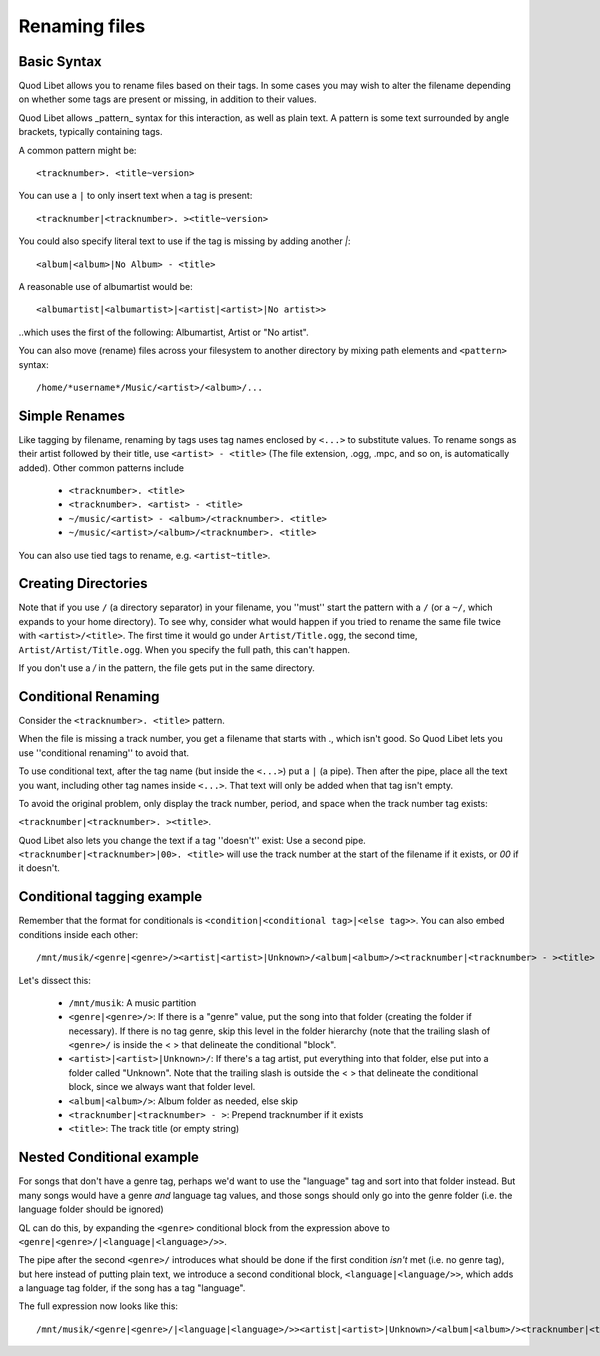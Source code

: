 .. _RenamingFiles:

Renaming files
==============

Basic Syntax
------------

Quod Libet allows you to rename files based on their tags. In some cases
you may wish to alter the filename depending on whether some tags are
present or missing, in addition to their values.

Quod Libet allows _pattern_ syntax for this interaction, as well as plain text.
A pattern is some text surrounded by angle brackets, typically containing tags.

A common pattern might be::

    <tracknumber>. <title~version>


You can use a ``|`` to only insert text when a tag is present::

    <tracknumber|<tracknumber>. ><title~version>


You could also specify literal text to use if the tag is missing by adding
another `|`::

    <album|<album>|No Album> - <title>

A reasonable use of albumartist would be::

    <albumartist|<albumartist>|<artist|<artist>|No artist>>


..which uses the first of the following: Albumartist, Artist or "No artist".

You can also move (rename) files across your filesystem to another
directory by mixing path elements and ``<pattern>`` syntax::

    /home/*username*/Music/<artist>/<album>/...


Simple Renames
--------------

Like tagging by filename, renaming by tags uses tag names enclosed by
``<...>`` to substitute values. To rename songs as their artist followed
by their title, use ``<artist> - <title>`` (The file extension, .ogg, .mpc,
and so on, is automatically added). Other common patterns include

 * ``<tracknumber>. <title>``
 * ``<tracknumber>. <artist> - <title>``
 * ``~/music/<artist> - <album>/<tracknumber>. <title>``
 * ``~/music/<artist>/<album>/<tracknumber>. <title>``

You can also use tied tags to rename, e.g. ``<artist~title>``.


Creating Directories
--------------------

Note that if you use ``/`` (a directory separator) in your filename, you
''must'' start the pattern with a ``/`` (or a ``~/``, which expands to your
home directory). To see why, consider what would happen if you tried to
rename the same file twice with ``<artist>/<title>``. The first time it
would go under ``Artist/Title.ogg``, the second time,
``Artist/Artist/Title.ogg``. When you specify the full path, this can't
happen.

If you don't use a `/` in the pattern, the file gets put in the same directory.


Conditional Renaming
--------------------

Consider the ``<tracknumber>. <title>`` pattern.

When the file is missing a track number, you get a filename that starts
with ., which isn't good. So Quod Libet lets you use ''conditional
renaming'' to avoid that.

To use conditional text, after the tag name (but inside the ``<...>``) put
a ``|`` (a pipe). Then after the pipe, place all the text you want,
including other tag names inside ``<...>``. That text will only be added when
that tag isn't empty.

To avoid the original problem, only display the track number, period, and
space when the track number tag exists:

``<tracknumber|<tracknumber>. ><title>``.

Quod Libet also lets you change the text if a tag ''doesn't'' exist: Use a
second pipe. ``<tracknumber|<tracknumber>|00>. <title>`` will use the
track number at the start of the filename if it exists, or *00* if it
doesn't.


Conditional tagging example
---------------------------

Remember that the format for conditionals is
``<condition|<conditional tag>|<else tag>>``.
You can also embed conditions inside each other::

    /mnt/musik/<genre|<genre>/><artist|<artist>|Unknown>/<album|<album>/><tracknumber|<tracknumber> - ><title>

Let's dissect this:

 * ``/mnt/musik``: A music partition
 * ``<genre|<genre>/>``: If there is a "genre" value, put the song into that
   folder (creating the folder if necessary). If there is no tag genre,
   skip this level in the folder hierarchy (note that the trailing slash
   of ``<genre>/`` is inside the < > that delineate the conditional "block".
 * ``<artist>|<artist>|Unknown>/``: If there's a tag artist, put everything
   into that folder, else put into a folder called "Unknown". Note that the
   trailing slash is outside the < > that delineate the conditional block,
   since we always want that folder level.
 * ``<album|<album>/>``: Album folder as needed, else skip
 * ``<tracknumber|<tracknumber> - >``: Prepend tracknumber if it exists
 * ``<title>``: The track title (or empty string)


Nested Conditional example
--------------------------

For songs that don't have a genre tag, perhaps we'd want to use
the "language" tag and sort into that folder instead.
But many songs would have a genre *and* language tag values,
and those songs should only go into the genre folder (i.e. the language folder should be ignored)

QL can do this, by expanding the ``<genre>`` conditional
block from the expression above to ``<genre|<genre>/|<language|<language>/>>``.

The pipe after the second ``<genre>/`` introduces what should be
done if the first condition *isn't* met (i.e. no genre tag),
but here instead of putting plain text,
we introduce a second conditional block, ``<language|<language/>>``,
which adds a language tag folder, if the song has a tag "language".

The full expression now looks like this::

    /mnt/musik/<genre|<genre>/|<language|<language>/>><artist|<artist>|Unknown>/<album|<album>/><tracknumber|<tracknumber> - ><title>
